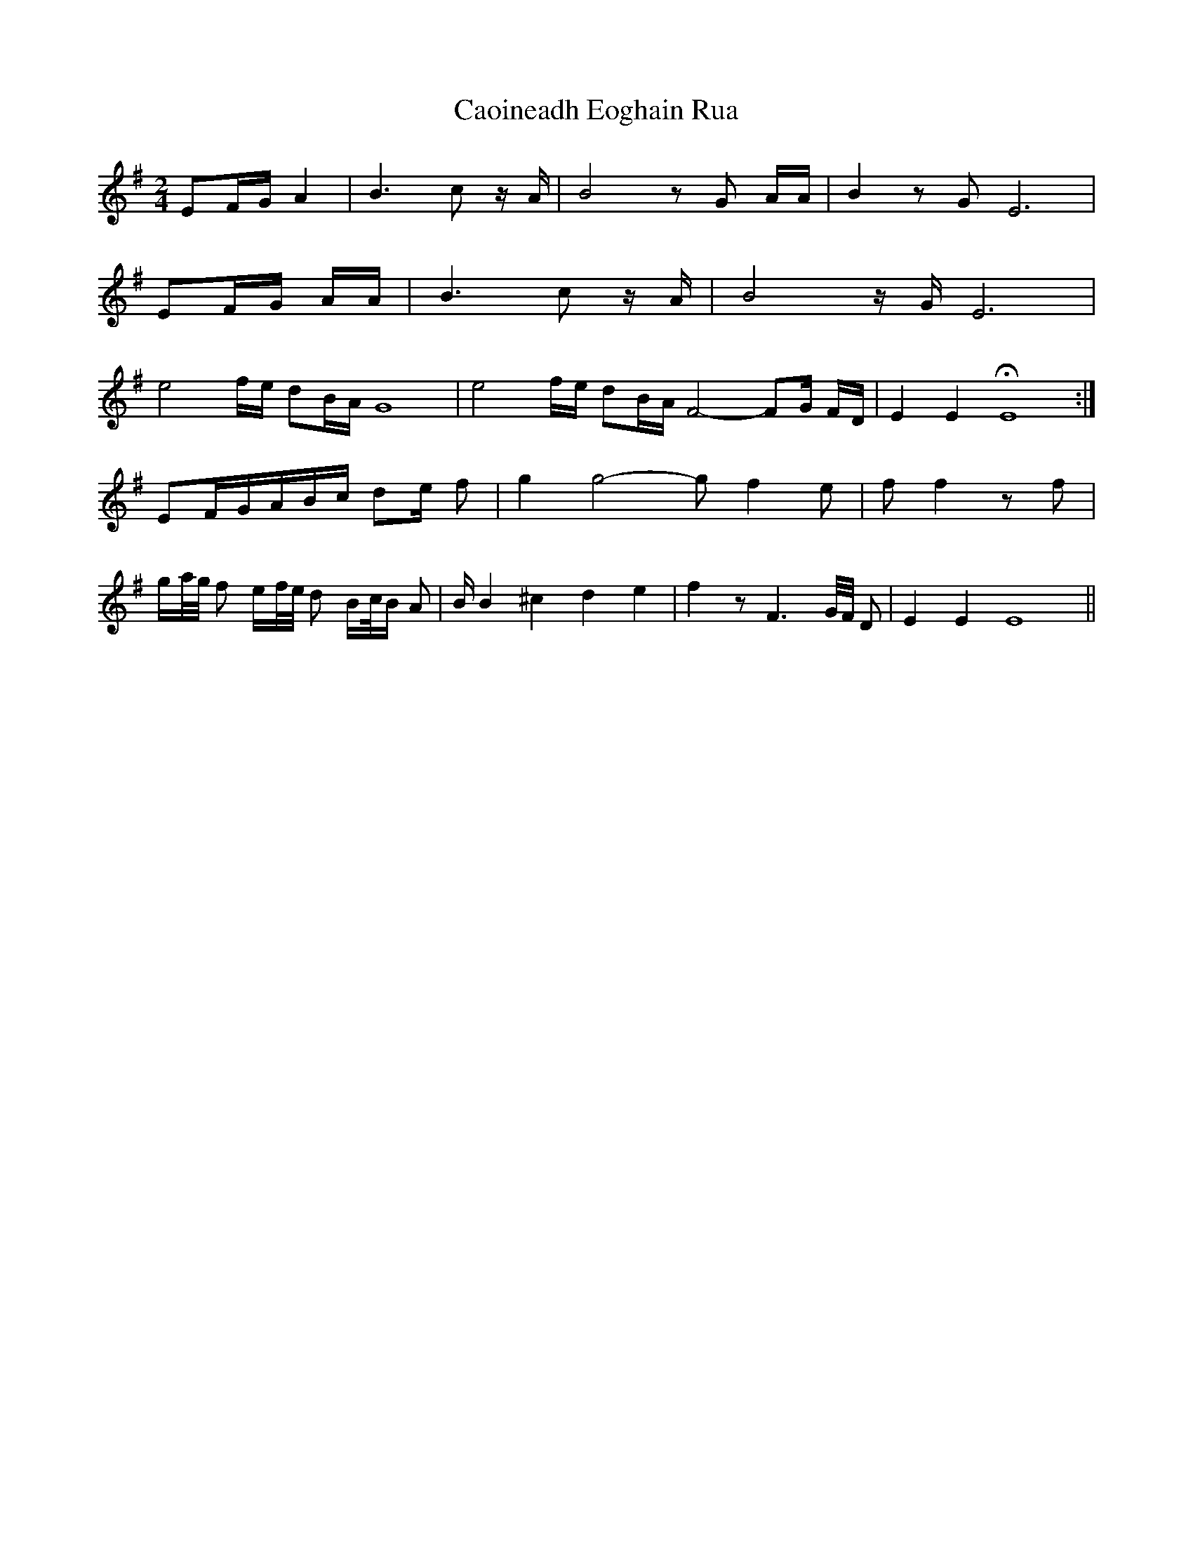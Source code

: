 X: 2
T: Caoineadh Eoghain Rua
Z: swisspiper
S: https://thesession.org/tunes/12447#setting20788
R: polka
M: 2/4
L: 1/8
K: Emin
EF/G/ A2 | B3 c z/A/ | B4 zG A/A/| B2 zG E6 |
EF/G/ A/A/ | B3 c z/A/ | B4 z/G/ E6 |
e4 f/e/ dB/A/ G8 | e4 f/e/ dB/A/ F4-FG/ F/D/ |E2 E2 HE8 :|
EF/G/A/B/c/ de/ f | g2 g4 - g f2 e | ff2zf |
g/a//g// f e/f//e// d B/c//B/ A| B/ B2 ^c2d2 e2| f2 z F3 G//F// D |E2 E2 E8 ||
